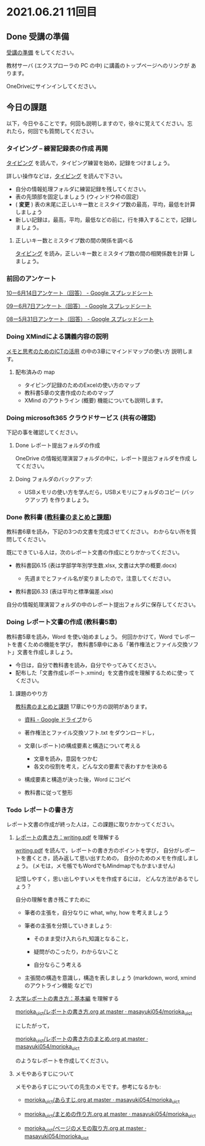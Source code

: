* 2021.06.21 11回目

** Done 受講の準備

   [[../prepare.org][受講の準備]] をしてください。

   教材サーバ (エクスプローラの PC の中) に講義のトップページへのリンクが
   あります。

   OneDriveにサインインしてください。

** 今日の課題
   
以下，今日やることです。何回も説明しますので，徐々に覚えてください。忘
れたら，何回でも質問してください。

*** タイピング -- 練習記録表の作成 再開

[[../typing.org][タイピング]] を読んで，タイピング練習を始め，記録をつけましょう。

詳しい操作などは，[[../typing.org][タイピング]] を読んで下さい。

- 自分の情報処理フォルダに練習記録を残してください。
- 表の先頭部を固定しましょう (ウィンドウ枠の固定)
- ( *変更* ) 表の末尾に正しいキー数とミスタイプ数の最高，平均，最低を計算しましょう
- 新しい記録は，最高，平均，最低などの前に，行を挿入することで，記録し
  ましょう。

**** 正しいキー数とミスタイプ数の間の関係を調べる

     [[../typing.org][タイピング]] を読み，正しいキー数とミスタイプ数の間の相関係数を計算
     しましょう。

*** 前回のアンケート

    [[https://docs.google.com/spreadsheets/d/1GwgjxA37Gi5xw4CDli7BG9N8p9LULYFalbzeCzMe4cs/edit#gid=1448456366][10ー6月14日アンケート（回答） - Google スプレッドシート]]    
    
    [[https://docs.google.com/spreadsheets/d/1pl8Kjh6gJEIAshmCyG5hrKdN6D67kePGuIkFZYGZm3s/edit#gid=1005746073][09ー6月7日アンケート（回答） - Google スプレッドシート]]

    [[https://docs.google.com/spreadsheets/d/1GVxB0timrKoEnupnwSp_LO28HFJ9Cd7BeC-L4h_TijY/edit?resourcekey#gid=1519153475][08ー5月31日アンケート（回答） - Google スプレッドシート]]    

*** Doing XMindによる講義内容の説明

    [[https://masayuki054.github.io/ict_literacy_for_thinking_and_memo/][メモと思考のためのICTの活用]] の中の3章にマインドマップの使い方  説明します。

**** 配布済みの map
     
     - タイピング記録のためのExcelの使い方のマップ
     - 教科書5章の文書作成のためのマップ
     - XMind のアウトライン (概要) 機能についても説明します。

*** Doing microsoft365 クラウドサービス (共有の確認)

    下記の事を確認してください。
    
**** Done レポート提出フォルダの作成
     CLOSED: [2021-06-21 月 07:09]
     OneDrive の情報処理演習フォルダの中に，レポート提出フォルダを作成
     してください。

**** Doing フォルダのバックアップ:
     - USBメモリの使い方を学んだら，USBメモリにフォルダのコピー (バッ
       クアップ) を作りましょう。
             
*** Done 教科書 ([[http://masayuki054.github.io/morioka_u_ict/text.html][教科書のまとめと課題]])
    CLOSED: [2021-06-07 月 20:06]

    教科書6章を読み，下記の3つの文書を完成させてください。
    わからない所を質問してください。
    
    既にできている人は，次のレポート文書の作成にとりかかってください。

    - 教科書図6.15 (表は学部学年別学生数.xlsx, 文書は大学の概要.docx)

      - 先週までとファイル名が変りましたので，注意してください。
	
    - 教科書図6.33 (表は平均と標準偏差.xlsx)

    自分の情報処理演習フォルダの中のレポート提出フォルダに保存してください。
    
*** Doing レポート文書の作成 (教科書5章)

    教科書5章を読み，Word を使い始めましょう。   
    何回かかけて，Word でレポートを書くための機能を学び，
    教科書5章中にある「著作権法とファイル交換ソフト」文書を作成しましょう。

    - 今日は，自分で教科書を読み，自分でやってみてください。
    - 配布した「文書作成レポート.xmind」を文書作成を理解するために使っ
      てください。

**** 課題のやり方
     
     [[http://masayuki054.github.io/morioka_u_ict/text.html][教科書のまとめと課題]]
     17章にやり方の説明があります。

     - [[https://drive.google.com/drive/folders/1IXQTG4eie-XSbxP-TD_FBJdZTVRg6eeJ][資料 - Google ドライブ]]から
     - 著作権法とファイル交換ソフト.txt をダウンロードし，

     - 文章(レポート)の構成要素と構造について考える

       - 文章を読み，意図をつかむ
       - 各文の役割を考え，どんな文の要素で表わすかを決める

     - 構成要素と構造が決った後，Word にコピペ

     - 教科書に従って整形
    
*** Todo レポートの書き方

    レポート文書の作成が終った人は，この課題に取りかかってください。
    

****  [[https://repository.kulib.kyoto-u.ac.jp/dspace/bitstream/2433/250143/1/writing.pdf][レポートの書き方：writing.pdf]] を理解する

     [[https://repository.kulib.kyoto-u.ac.jp/dspace/bitstream/2433/250143/1/writing.pdf][writing.pdf]] を読んで，レポートの書き方のポイントを学び，     
     自分がレポートを書くとき，読み返して思い出すための，
     自分のためのメモを作成しましょう。
     (メモは，メモ帳でもWordでもMindmapでもかまいません)

     記憶しやすく，思い出しやすいメモを作成するには，
     どんな方法があるでしょう？

     自分の理解を書き残こすために

     - 筆者の主張を，自分なりに what, why, how を考えましょう

     - 筆者の主張を分類していきましょう:

       - そのまま受け入れられ,知識となること，

       - 疑問がのこったり，わからないこと

       - 自分ならこう考える

     - 主張間の構造を意識し，構造を表しましょう
       (markdown, word, xmind のアウトライン機能 などで)
       

**** [[http://www.report.gusoku.net/kihon/][大学レポートの書き方：基本編]] を理解する
     
     [[https://github.com/masayuki054/morioka_u_ict/blob/master/org/articles/%E3%83%AC%E3%83%9D%E3%83%BC%E3%83%88%E3%81%AE%E6%9B%B8%E3%81%8D%E6%96%B9.org][morioka_u_ict/レポートの書き方.org at master · masayuki054/morioka_u_ict]]

     にしたがって，

     [[https://github.com/masayuki054/morioka_u_ict/blob/master/org/articles/%E3%83%AC%E3%83%9D%E3%83%BC%E3%83%88%E3%81%AE%E6%9B%B8%E3%81%8D%E6%96%B9%E3%81%AE%E3%81%BE%E3%81%A8%E3%82%81.org][morioka_u_ict/レポートの書き方のまとめ.org at master · masayuki054/morioka_u_ict]]

     のようなレポートを作成してください。

**** メモやあらすじについて 

     メモやあらすじについての先生のメモです。参考になるかも:

     - [[https://github.com/masayuki054/morioka_u_ict/blob/master/org/articles/%E3%81%82%E3%82%89%E3%81%99%E3%81%98.org][morioka_u_ict/あらすじ.org at master · masayuki054/morioka_u_ict]]
    
     - [[https://github.com/masayuki054/morioka_u_ict/blob/master/org/articles/%E3%81%BE%E3%81%A8%E3%82%81%E3%81%AE%E4%BD%9C%E3%82%8A%E6%96%B9.org][morioka_u_ict/まとめの作り方.org at master · masayuki054/morioka_u_ict]]

     - [[https://github.com/masayuki054/morioka_u_ict/blob/master/org/articles/%E3%83%9A%E3%83%BC%E3%82%B8%E3%81%AE%E3%83%A1%E3%83%A2%E3%81%AE%E5%8F%96%E3%82%8A%E6%96%B9.org][morioka_u_ict/ページのメモの取り方.org at master · masayuki054/morioka_u_ict]]       
